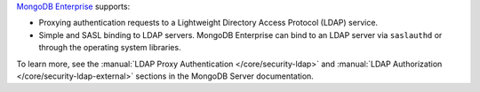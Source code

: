 `MongoDB Enterprise <http://www.mongodb.com/products/mongodb-enterprise?jmp=docs>`_
supports:

- Proxying authentication requests to a Lightweight Directory Access
  Protocol (LDAP) service.
- Simple and SASL binding to LDAP servers. MongoDB Enterprise can bind
  to an LDAP server via ``saslauthd`` or through the operating system
  libraries.

To learn more, see the :manual:`LDAP Proxy Authentication </core/security-ldap>`
and :manual:`LDAP Authorization </core/security-ldap-external>` sections
in the MongoDB Server documentation.

